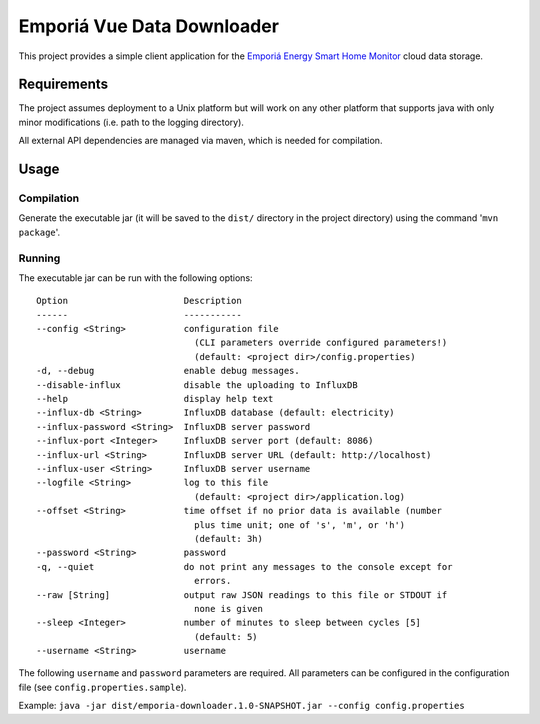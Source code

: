 ===========================
Emporiá Vue Data Downloader
===========================

This project provides a simple client application for the `Emporiá Energy Smart Home Monitor <https://emporiaenergy.com>`_ cloud data storage.

Requirements
============

The project assumes deployment to a Unix platform but will work on any other platform that supports java with only minor modifications (i.e. path to the logging directory). 

All external API dependencies are managed via maven, which is needed for compilation. 

Usage
=============

Compilation
-----------

Generate the executable jar (it will be saved to the ``dist/`` directory in the project directory) using the command '``mvn package``'.

Running
-----------

The executable jar can be run with the following options::

    Option                      Description                                        
    ------                      -----------                                        
    --config <String>           configuration file
                                  (CLI parameters override configured parameters!)
                                  (default: <project dir>/config.properties)                    
    -d, --debug                 enable debug messages.                             
    --disable-influx            disable the uploading to InfluxDB                  
    --help                      display help text                                  
    --influx-db <String>        InfluxDB database (default: electricity)           
    --influx-password <String>  InfluxDB server password                           
    --influx-port <Integer>     InfluxDB server port (default: 8086)               
    --influx-url <String>       InfluxDB server URL (default: http://localhost)    
    --influx-user <String>      InfluxDB server username                           
    --logfile <String>          log to this file                                   
                                  (default: <project dir>/application.log)                      
    --offset <String>           time offset if no prior data is available (number
                                  plus time unit; one of 's', 'm', or 'h')
                                  (default: 3h)
    --password <String>         password
    -q, --quiet                 do not print any messages to the console except for
                                  errors.                                          
    --raw [String]              output raw JSON readings to this file or STDOUT if
                                  none is given
    --sleep <Integer>           number of minutes to sleep between cycles [5]
                                  (default: 5)                                     
    --username <String>         username        

The following ``username`` and ``password`` parameters are required. All parameters can be
configured in the configuration file (see ``config.properties.sample``).

Example: ``java -jar dist/emporia-downloader.1.0-SNAPSHOT.jar --config config.properties``